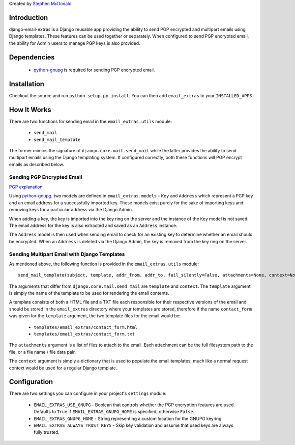 Created by `Stephen McDonald <http://twitter.com/stephen_mcd>`_

Introduction
============

django-email-extras is a Django reusable app providing the
ability to send PGP encrypted and multipart emails using
Django templates. These features can be used together or
separately. When configured to send PGP encrypted email,
the ability for Admin users to manage PGP keys is also
provided.

Dependencies
============

  * `python-gnupg <http://code.google.com/p/python-gnupg/>`_ is
    required for sending PGP encrypted email.

Installation
============

Checkout the source and run ``python setup.py install``. You can
then add ``email_extras`` to your ``INSTALLED_APPS``.

How It Works
============

There are two functions for sending email in the ``email_extras.utils``
module:

  * ``send_mail``
  * ``send_mail_template``

The former mimics the signature of ``django.core.mail.send_mail``
while the latter provides the ability to send multipart emails
using the Django templating system. If configured correctly, both
these functions will PGP encrypt emails as described below.

Sending PGP Encrypted Email
---------------------------

`PGP explanation <http://en.wikipedia.org/wiki/Pretty_Good_Privacy>`_

Using `python-gnupg <http://code.google.com/p/python-gnupg/>`_, two
models are defined in ``email_extras.models`` - ``Key`` and ``Address``
which represent a PGP key and an email address for a successfully
imported key. These models exist purely for the sake of importing
keys and removing keys for a particular address via the Django
Admin.

When adding a key, the key is imported into the key ring on
the server and the instance of the ``Key`` model is not saved. The
email address for the key is also extracted and saved as an
``Address`` instance.

The ``Address`` model is then used when sending email to check for
an existing key to determine whether an email should be encrypted.
When an ``Address`` is deleted via the Django Admin, the key is
removed from the key ring on the server.

Sending Multipart Email with Django Templates
---------------------------------------------

As mentioned above, the following function is provided in
the ``email_extras.utils`` module::

  send_mail_template(subject, template, addr_from, addr_to, fail_silently=False, attachments=None, context=None)

The arguments that differ from ``django.core.mail.send_mail`` are
``template`` and ``context``. The ``template`` argument is simply
the name of the template to be used for rendering the email contents.

A template consists of both a HTML file and a TXT file each responsible
for their respective versions of the email and should be stored in
the ``email_extras`` directory where your templates are stored,
therefore if the name ``contact_form`` was given for the ``template``
argument, the two template files for the email would be:

  * ``templates/email_extras/contact_form.html``
  * ``templates/email_extras/contact_form.txt``

The ``attachments`` argument is a list of files to attach to the email.
Each attachment can be the full filesystem path to the file, or a
file name / file data pair.

The ``context`` argument is simply a dictionary that is used to
populate the email templates, much like a normal request context
would be used for a regular Django template.

Configuration
=============

There are two settings you can configure in your project's
``settings`` module:

  * ``EMAIL_EXTRAS_USE_GNUPG`` - Boolean that controls whether the PGP
    encryption features are used. Defaults to ``True`` if
    ``EMAIL_EXTRAS_GNUPG_HOME`` is specified, otherwise ``False``.
  * ``EMAIL_EXTRAS_GNUPG_HOME`` - String representing a custom location
    for the GNUPG keyring.
  * ``EMAIL_EXTRAS_ALWAYS_TRUST_KEYS`` - Skip key validation and assume
    that used keys are always fully trusted.
